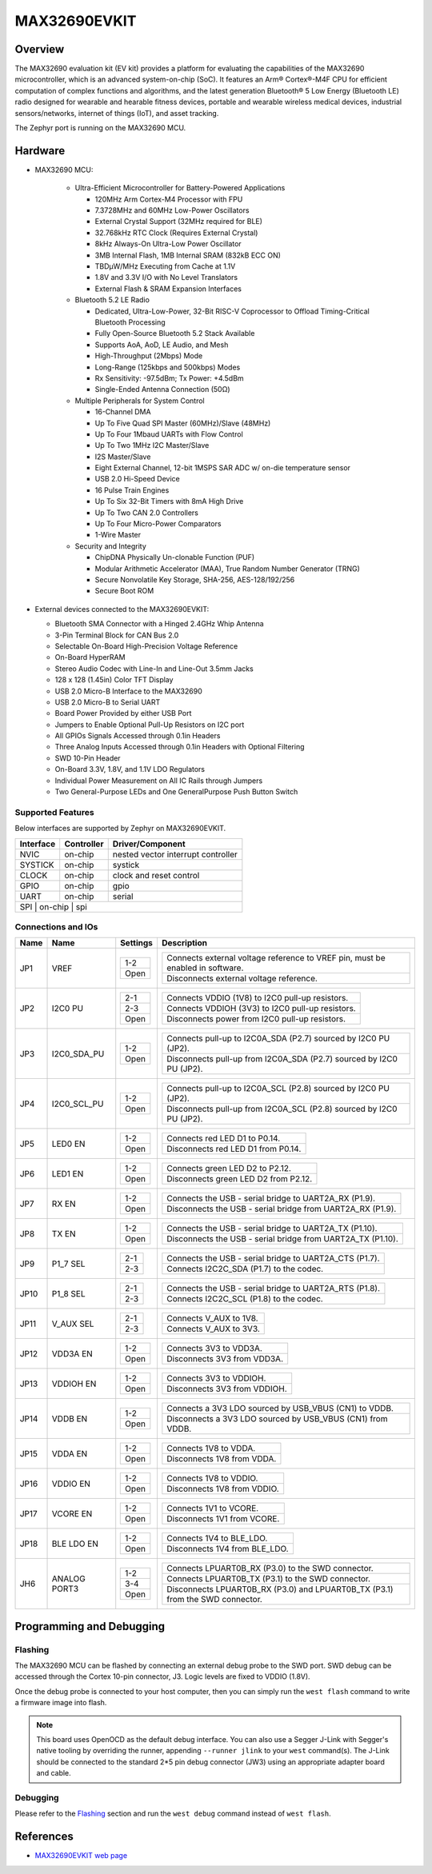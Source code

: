 .. _max32690_evkit:

MAX32690EVKIT
#############

Overview
********
The MAX32690 evaluation kit (EV kit) provides a platform for evaluating the capabilities
of the MAX32690 microcontroller, which is an advanced system-on-chip (SoC).
It features an Arm® Cortex®-M4F CPU for efficient computation of complex functions and
algorithms, and the latest generation Bluetooth® 5 Low Energy (Bluetooth LE) radio designed
for wearable and hearable fitness devices, portable and wearable wireless medical devices,
industrial sensors/networks, internet of things (IoT), and asset tracking.

The Zephyr port is running on the MAX32690 MCU.

.. image:: img/max32690evkit_img1.jpg
   :align: center
   :alt: MAX32690 EVKIT Front

.. image:: img/max32690evkit_img2.jpg
   :align: center
   :alt: MAX32690 Back

Hardware
********

- MAX32690 MCU:

    - Ultra-Efficient Microcontroller for Battery-Powered Applications

      - 120MHz Arm Cortex-M4 Processor with FPU
      - 7.3728MHz and 60MHz Low-Power Oscillators
      - External Crystal Support (32MHz required for BLE)
      - 32.768kHz RTC Clock (Requires External Crystal)
      - 8kHz Always-On Ultra-Low Power Oscillator
      - 3MB Internal Flash, 1MB Internal SRAM (832kB ECC ON)
      - TBDμW/MHz Executing from Cache at 1.1V
      - 1.8V and 3.3V I/O with No Level Translators
      - External Flash & SRAM Expansion Interfaces

    - Bluetooth 5.2 LE Radio

      - Dedicated, Ultra-Low-Power, 32-Bit RISC-V Coprocessor to Offload Timing-Critical Bluetooth Processing
      - Fully Open-Source Bluetooth 5.2 Stack Available
      - Supports AoA, AoD, LE Audio, and Mesh
      - High-Throughput (2Mbps) Mode
      - Long-Range (125kbps and 500kbps) Modes
      - Rx Sensitivity: -97.5dBm; Tx Power: +4.5dBm
      - Single-Ended Antenna Connection (50Ω)

    - Multiple Peripherals for System Control

      - 16-Channel DMA
      - Up To Five Quad SPI Master (60MHz)/Slave (48MHz)
      - Up To Four 1Mbaud UARTs with Flow Control
      - Up To Two 1MHz I2C Master/Slave
      - I2S Master/Slave
      - Eight External Channel, 12-bit 1MSPS SAR ADC w/ on-die temperature sensor
      - USB 2.0 Hi-Speed Device
      - 16 Pulse Train Engines
      - Up To Six 32-Bit Timers with 8mA High Drive
      - Up To Two CAN 2.0 Controllers
      - Up To Four Micro-Power Comparators
      - 1-Wire Master

    - Security and Integrity​

      - ChipDNA Physically Un-clonable Function (PUF)
      - Modular Arithmetic Accelerator (MAA), True Random Number Generator (TRNG)
      - Secure Nonvolatile Key Storage, SHA-256, AES-128/192/256
      - Secure Boot ROM

- External devices connected to the MAX32690EVKIT:

  - Bluetooth SMA Connector with a Hinged 2.4GHz Whip Antenna
  - 3-Pin Terminal Block for CAN Bus 2.0
  - Selectable On-Board High-Precision Voltage Reference
  - On-Board HyperRAM
  - Stereo Audio Codec with Line-In and Line-Out 3.5mm Jacks
  - 128 x 128 (1.45in) Color TFT Display
  - USB 2.0 Micro-B Interface to the MAX32690
  - USB 2.0 Micro-B to Serial UART
  - Board Power Provided by either USB Port
  - Jumpers to Enable Optional Pull-Up Resistors on I2C port
  - All GPIOs Signals Accessed through 0.1in Headers
  - Three Analog Inputs Accessed through 0.1in Headers with Optional Filtering
  - SWD 10-Pin Header
  - On-Board 3.3V, 1.8V, and 1.1V LDO Regulators
  - Individual Power Measurement on All IC Rails through Jumpers
  - Two General-Purpose LEDs and One GeneralPurpose Push Button Switch


Supported Features
==================

Below interfaces are supported by Zephyr on MAX32690EVKIT.

+-----------+------------+-------------------------------------+
| Interface | Controller | Driver/Component                    |
+===========+============+=====================================+
| NVIC      | on-chip    | nested vector interrupt controller  |
+-----------+------------+-------------------------------------+
| SYSTICK   | on-chip    | systick                             |
+-----------+------------+-------------------------------------+
| CLOCK     | on-chip    | clock and reset control             |
+-----------+------------+-------------------------------------+
| GPIO      | on-chip    | gpio                                |
+-----------+------------+-------------------------------------+
| UART      | on-chip    | serial                              |
+-----------+------------+-------------------------------------+
| SPI       | on-chip    | spi                                 |
+--------------------------------------------------------------+


Connections and IOs
===================

+-----------+---------------+---------------+--------------------------------------------------------------------------------------------------+
| Name      | Name          | Settings      | Description                                                                                      |
+===========+===============+===============+==================================================================================================+
| JP1       | VREF          |               |                                                                                                  |
|           |               | +-----------+ |  +-------------------------------------------------------------------------------+               |
|           |               | | 1-2       | |  | Connects external voltage reference to VREF pin, must be enabled in software. |               |
|           |               | +-----------+ |  +-------------------------------------------------------------------------------+               |
|           |               | | Open      | |  |  Disconnects external voltage reference.                                      |               |
|           |               | +-----------+ |  +-------------------------------------------------------------------------------+               |
|           |               |               |                                                                                                  |
+-----------+---------------+---------------+--------------------------------------------------------------------------------------------------+
| JP2       | I2C0 PU       | +-----------+ |  +-------------------------------------------------------------------------------+               |
|           |               | | 2-1       | |  | Connects VDDIO (1V8) to I2C0 pull-up resistors.                               |               |
|           |               | +-----------+ |  +-------------------------------------------------------------------------------+               |
|           |               | | 2-3       | |  | Connects VDDIOH (3V3) to I2C0 pull-up resistors.                              |               |
|           |               | +-----------+ |  +-------------------------------------------------------------------------------+               |
|           |               | | Open      | |  | Disconnects power from I2C0 pull-up resistors.                                |               |
|           |               | +-----------+ |  +-------------------------------------------------------------------------------+               |
|           |               |               |                                                                                                  |
+-----------+---------------+---------------+--------------------------------------------------------------------------------------------------+
| JP3       | I2C0_SDA_PU   | +-----------+ |  +-------------------------------------------------------------------------------+               |
|           |               | | 1-2       | |  | Connects pull-up to I2C0A_SDA (P2.7) sourced by I2C0 PU (JP2).                |               |
|           |               | +-----------+ |  +-------------------------------------------------------------------------------+               |
|           |               | | Open      | |  | Disconnects pull-up from I2C0A_SDA (P2.7) sourced by I2C0 PU (JP2).           |               |
|           |               | +-----------+ |  +-------------------------------------------------------------------------------+               |
|           |               |               |                                                                                                  |
+-----------+---------------+---------------+--------------------------------------------------------------------------------------------------+
| JP4       | I2C0_SCL_PU   | +-----------+ |  +-------------------------------------------------------------------------------+               |
|           |               | | 1-2       | |  | Connects pull-up to I2C0A_SCL (P2.8) sourced by I2C0 PU (JP2).                |               |
|           |               | +-----------+ |  +-------------------------------------------------------------------------------+               |
|           |               | | Open      | |  | Disconnects pull-up from I2C0A_SCL (P2.8) sourced by I2C0 PU (JP2).           |               |
|           |               | +-----------+ |  +-------------------------------------------------------------------------------+               |
|           |               |               |                                                                                                  |
+-----------+---------------+---------------+--------------------------------------------------------------------------------------------------+
| JP5       | LED0 EN       | +-----------+ |  +-------------------------------------------------------------------------------+               |
|           |               | | 1-2       | |  | Connects red LED D1 to P0.14.                                                 |               |
|           |               | +-----------+ |  +-------------------------------------------------------------------------------+               |
|           |               | | Open      | |  | Disconnects red LED D1 from P0.14.                                            |               |
|           |               | +-----------+ |  +-------------------------------------------------------------------------------+               |
|           |               |               |                                                                                                  |
+-----------+---------------+---------------+--------------------------------------------------------------------------------------------------+
| JP6       | LED1 EN       | +-----------+ |  +-------------------------------------------------------------------------------+               |
|           |               | | 1-2       | |  | Connects green LED D2 to P2.12.                                               |               |
|           |               | +-----------+ |  +-------------------------------------------------------------------------------+               |
|           |               | | Open      | |  | Disconnects green LED D2 from P2.12.                                          |               |
|           |               | +-----------+ |  +-------------------------------------------------------------------------------+               |
|           |               |               |                                                                                                  |
+-----------+---------------+---------------+--------------------------------------------------------------------------------------------------+
| JP7       | RX EN         | +-----------+ |  +-------------------------------------------------------------------------------+               |
|           |               | | 1-2       | |  | Connects the USB - serial  bridge to UART2A_RX (P1.9).                        |               |
|           |               | +-----------+ |  +-------------------------------------------------------------------------------+               |
|           |               | | Open      | |  | Disconnects the USB - serial  bridge from UART2A_RX (P1.9).                   |               |
|           |               | +-----------+ |  +-------------------------------------------------------------------------------+               |
|           |               |               |                                                                                                  |
+-----------+---------------+---------------+--------------------------------------------------------------------------------------------------+
| JP8       | TX EN         | +-----------+ |  +-------------------------------------------------------------------------------+               |
|           |               | | 1-2       | |  | Connects the USB - serial  bridge to UART2A_TX (P1.10).                       |               |
|           |               | +-----------+ |  +-------------------------------------------------------------------------------+               |
|           |               | | Open      | |  | Disconnects the USB - serial  bridge from UART2A_TX (P1.10).                  |               |
|           |               | +-----------+ |  +-------------------------------------------------------------------------------+               |
|           |               |               |                                                                                                  |
+-----------+---------------+---------------+--------------------------------------------------------------------------------------------------+
| JP9       | P1_7 SEL      | +-----------+ |  +-------------------------------------------------------------------------------+               |
|           |               | | 2-1       | |  | Connects the USB - serial  bridge to UART2A_CTS (P1.7).                       |               |
|           |               | +-----------+ |  +-------------------------------------------------------------------------------+               |
|           |               | | 2-3       | |  | Connects I2C2C_SDA (P1.7) to the codec.                                       |               |
|           |               | +-----------+ |  +-------------------------------------------------------------------------------+               |
|           |               |               |                                                                                                  |
+-----------+---------------+---------------+--------------------------------------------------------------------------------------------------+
| JP10      | P1_8 SEL      | +-----------+ |  +-------------------------------------------------------------------------------+               |
|           |               | | 2-1       | |  | Connects the USB - serial  bridge to UART2A_RTS (P1.8).                       |               |
|           |               | +-----------+ |  +-------------------------------------------------------------------------------+               |
|           |               | | 2-3       | |  | Connects I2C2C_SCL (P1.8) to the codec.                                       |               |
|           |               | +-----------+ |  +-------------------------------------------------------------------------------+               |
|           |               |               |                                                                                                  |
+-----------+---------------+---------------+--------------------------------------------------------------------------------------------------+
| JP11      | V_AUX SEL     | +-----------+ |  +-------------------------------------------------------------------------------+               |
|           |               | | 2-1       | |  | Connects V_AUX to 1V8.                                                        |               |
|           |               | +-----------+ |  +-------------------------------------------------------------------------------+               |
|           |               | | 2-3       | |  | Connects V_AUX to 3V3.                                                        |               |
|           |               | +-----------+ |  +-------------------------------------------------------------------------------+               |
|           |               |               |                                                                                                  |
+-----------+---------------+---------------+--------------------------------------------------------------------------------------------------+
| JP12      | VDD3A EN      | +-----------+ |  +-------------------------------------------------------------------------------+               |
|           |               | | 1-2       | |  | Connects 3V3 to VDD3A.                                                        |               |
|           |               | +-----------+ |  +-------------------------------------------------------------------------------+               |
|           |               | | Open      | |  | Disconnects 3V3 from VDD3A.                                                   |               |
|           |               | +-----------+ |  +-------------------------------------------------------------------------------+               |
|           |               |               |                                                                                                  |
+-----------+---------------+---------------+--------------------------------------------------------------------------------------------------+
| JP13      | VDDIOH EN     | +-----------+ |  +-------------------------------------------------------------------------------+               |
|           |               | | 1-2       | |  | Connects 3V3 to VDDIOH.                                                       |               |
|           |               | +-----------+ |  +-------------------------------------------------------------------------------+               |
|           |               | | Open      | |  | Disconnects 3V3 from VDDIOH.                                                  |               |
|           |               | +-----------+ |  +-------------------------------------------------------------------------------+               |
|           |               |               |                                                                                                  |
+-----------+---------------+---------------+--------------------------------------------------------------------------------------------------+
| JP14      | VDDB EN       | +-----------+ |  +-------------------------------------------------------------------------------+               |
|           |               | | 1-2       | |  | Connects a 3V3 LDO sourced by USB_VBUS (CN1) to VDDB.                         |               |
|           |               | +-----------+ |  +-------------------------------------------------------------------------------+               |
|           |               | | Open      | |  | Disconnects a 3V3 LDO sourced by USB_VBUS (CN1) from VDDB.                    |               |
|           |               | +-----------+ |  +-------------------------------------------------------------------------------+               |
|           |               |               |                                                                                                  |
+-----------+---------------+---------------+--------------------------------------------------------------------------------------------------+
| JP15      | VDDA EN       | +-----------+ |  +-------------------------------------------------------------------------------+               |
|           |               | | 1-2       | |  | Connects 1V8 to VDDA.                                                         |               |
|           |               | +-----------+ |  +-------------------------------------------------------------------------------+               |
|           |               | | Open      | |  | Disconnects 1V8 from VDDA.                                                    |               |
|           |               | +-----------+ |  +-------------------------------------------------------------------------------+               |
|           |               |               |                                                                                                  |
+-----------+---------------+---------------+--------------------------------------------------------------------------------------------------+
| JP16      | VDDIO EN      | +-----------+ |  +-------------------------------------------------------------------------------+               |
|           |               | | 1-2       | |  | Connects 1V8 to VDDIO.                                                        |               |
|           |               | +-----------+ |  +-------------------------------------------------------------------------------+               |
|           |               | | Open      | |  | Disconnects 1V8 from VDDIO.                                                   |               |
|           |               | +-----------+ |  +-------------------------------------------------------------------------------+               |
|           |               |               |                                                                                                  |
+-----------+---------------+---------------+--------------------------------------------------------------------------------------------------+
| JP17      | VCORE EN      | +-----------+ |  +-------------------------------------------------------------------------------+               |
|           |               | | 1-2       | |  | Connects 1V1 to VCORE.                                                        |               |
|           |               | +-----------+ |  +-------------------------------------------------------------------------------+               |
|           |               | | Open      | |  | Disconnects 1V1 from VCORE.                                                   |               |
|           |               | +-----------+ |  +-------------------------------------------------------------------------------+               |
|           |               |               |                                                                                                  |
+-----------+---------------+---------------+--------------------------------------------------------------------------------------------------+
| JP18      | BLE LDO EN    | +-----------+ |  +-------------------------------------------------------------------------------+               |
|           |               | | 1-2       | |  | Connects 1V4 to BLE_LDO.                                                      |               |
|           |               | +-----------+ |  +-------------------------------------------------------------------------------+               |
|           |               | | Open      | |  | Disconnects 1V4 from BLE_LDO.                                                 |               |
|           |               | +-----------+ |  +-------------------------------------------------------------------------------+               |
|           |               |               |                                                                                                  |
+-----------+---------------+---------------+--------------------------------------------------------------------------------------------------+
| JH6       | ANALOG PORT3  | +-----------+ |  +-------------------------------------------------------------------------------+               |
|           |               | | 1-2       | |  | Connects LPUART0B_RX (P3.0) to the SWD connector.                             |               |
|           |               | +-----------+ |  +-------------------------------------------------------------------------------+               |
|           |               | | 3-4       | |  | Connects LPUART0B_TX (P3.1) to the SWD connector.                             |               |
|           |               | +-----------+ |  +-------------------------------------------------------------------------------+               |
|           |               | | Open      | |  | Disconnects LPUART0B_RX (P3.0) and LPUART0B_TX (P3.1) from the SWD connector. |               |
|           |               | +-----------+ |  +-------------------------------------------------------------------------------+               |
|           |               |               |                                                                                                  |
+-----------+---------------+---------------+--------------------------------------------------------------------------------------------------+

Programming and Debugging
*************************

Flashing
========

The MAX32690 MCU can be flashed by connecting an external debug probe to the
SWD port. SWD debug can be accessed through the Cortex 10-pin connector, J3.
Logic levels are fixed to VDDIO (1.8V).

Once the debug probe is connected to your host computer, then you can simply run the
``west flash`` command to write a firmware image into flash.

.. note::

   This board uses OpenOCD as the default debug interface. You can also use
   a Segger J-Link with Segger's native tooling by overriding the runner,
   appending ``--runner jlink`` to your ``west`` command(s). The J-Link should
   be connected to the standard 2*5 pin debug connector (JW3) using an
   appropriate adapter board and cable.

Debugging
=========

Please refer to the `Flashing`_ section and run the ``west debug`` command
instead of ``west flash``.

References
**********

- `MAX32690EVKIT web page`_

.. _MAX32690EVKIT web page:
   https://www.analog.com/en/design-center/evaluation-hardware-and-software/evaluation-boards-kits/MAX32690EVKIT.html
